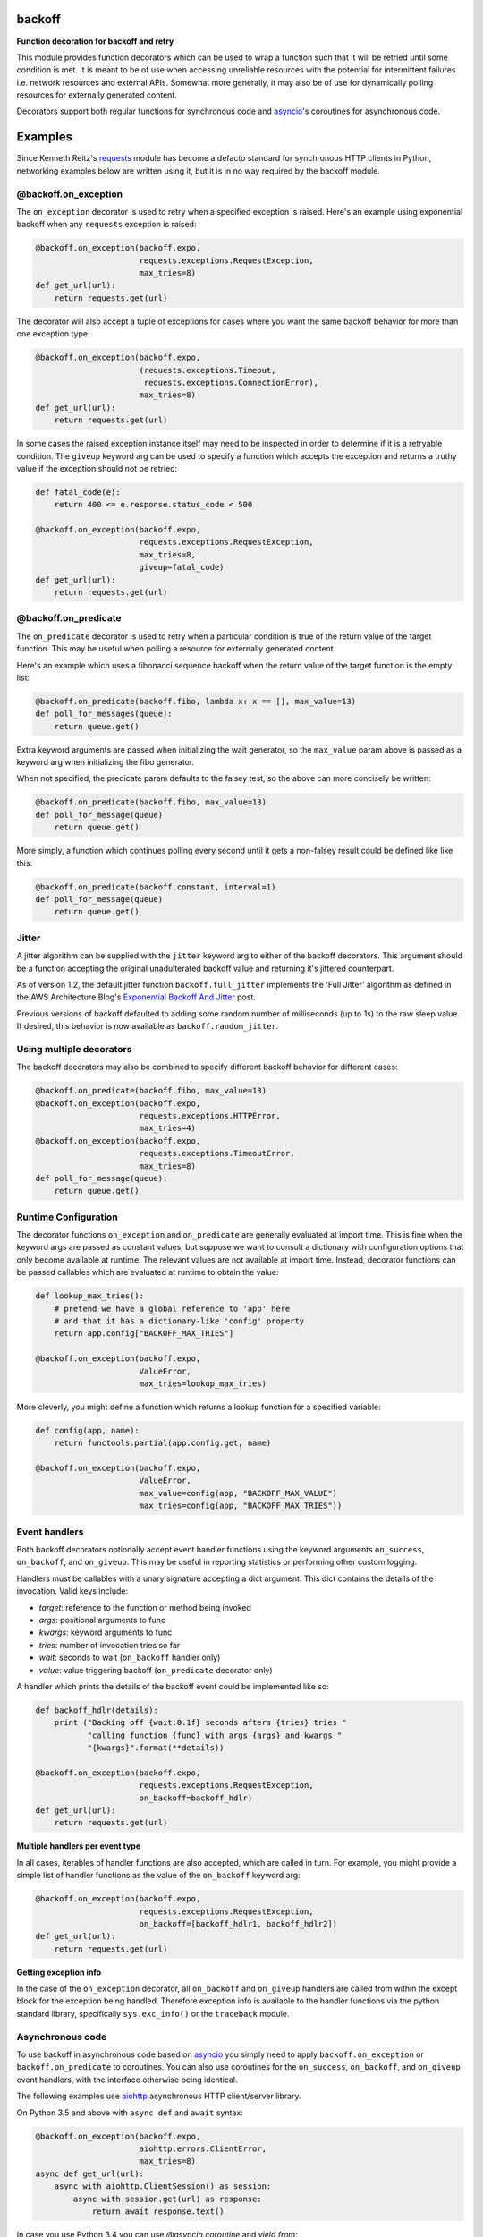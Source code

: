 backoff
=======

.. image:: https://travis-ci.org/litl/backoff.svg?branch=master
    :target: https://travis-ci.org/litl/backoff?branch=master
.. image:: https://coveralls.io/repos/litl/backoff/badge.svg?branch=master
    :target: https://coveralls.io/r/litl/backoff?branch=master

**Function decoration for backoff and retry**

This module provides function decorators which can be used to wrap a
function such that it will be retried until some condition is met. It
is meant to be of use when accessing unreliable resources with the
potential for intermittent failures i.e. network resources and external
APIs. Somewhat more generally, it may also be of use for dynamically
polling resources for externally generated content.

Decorators support both regular functions for synchronous code and
`asyncio <https://docs.python.org/3/library/asyncio.html>`_'s coroutines
for asynchronous code.

Examples
========

Since Kenneth Reitz's `requests <http://python-requests.org>`_ module
has become a defacto standard for synchronous HTTP clients in Python,
networking examples below are written using it, but it is in no way required
by the backoff module.

@backoff.on_exception
---------------------

The ``on_exception`` decorator is used to retry when a specified exception
is raised. Here's an example using exponential backoff when any
``requests`` exception is raised:

.. code-block:: python

    @backoff.on_exception(backoff.expo,
                          requests.exceptions.RequestException,
                          max_tries=8)
    def get_url(url):
        return requests.get(url)

The decorator will also accept a tuple of exceptions for cases where
you want the same backoff behavior for more than one exception type:

.. code-block:: python

    @backoff.on_exception(backoff.expo,
                          (requests.exceptions.Timeout,
                           requests.exceptions.ConnectionError),
                          max_tries=8)
    def get_url(url):
        return requests.get(url)

In some cases the raised exception instance itself may need to be
inspected in order to determine if it is a retryable condition. The
``giveup`` keyword arg can be used to specify a function which accepts
the exception and returns a truthy value if the exception should not
be retried:

.. code-block:: python

    def fatal_code(e):
        return 400 <= e.response.status_code < 500

    @backoff.on_exception(backoff.expo,
                          requests.exceptions.RequestException,
                          max_tries=8,
                          giveup=fatal_code)
    def get_url(url):
        return requests.get(url)


@backoff.on_predicate
---------------------

The ``on_predicate`` decorator is used to retry when a particular
condition is true of the return value of the target function.  This may
be useful when polling a resource for externally generated content.

Here's an example which uses a fibonacci sequence backoff when the
return value of the target function is the empty list:

.. code-block:: python

    @backoff.on_predicate(backoff.fibo, lambda x: x == [], max_value=13)
    def poll_for_messages(queue):
        return queue.get()

Extra keyword arguments are passed when initializing the
wait generator, so the ``max_value`` param above is passed as a keyword
arg when initializing the fibo generator.

When not specified, the predicate param defaults to the falsey test,
so the above can more concisely be written:

.. code-block:: python

    @backoff.on_predicate(backoff.fibo, max_value=13)
    def poll_for_message(queue)
        return queue.get()

More simply, a function which continues polling every second until it
gets a non-falsey result could be defined like like this:

.. code-block:: python

    @backoff.on_predicate(backoff.constant, interval=1)
    def poll_for_message(queue)
        return queue.get()

Jitter
------

A jitter algorithm can be supplied with the ``jitter`` keyword arg to
either of the backoff decorators. This argument should be a function
accepting the original unadulterated backoff value and returning it's
jittered counterpart.

As of version 1.2, the default jitter function ``backoff.full_jitter``
implements the 'Full Jitter' algorithm as defined in the AWS
Architecture Blog's `Exponential Backoff And Jitter
<https://www.awsarchitectureblog.com/2015/03/backoff.html>`_ post.

Previous versions of backoff defaulted to adding some random number of
milliseconds (up to 1s) to the raw sleep value. If desired, this
behavior is now available as ``backoff.random_jitter``.

Using multiple decorators
-------------------------

The backoff decorators may also be combined to specify different
backoff behavior for different cases:

.. code-block:: python

    @backoff.on_predicate(backoff.fibo, max_value=13)
    @backoff.on_exception(backoff.expo,
                          requests.exceptions.HTTPError,
                          max_tries=4)
    @backoff.on_exception(backoff.expo,
                          requests.exceptions.TimeoutError,
                          max_tries=8)
    def poll_for_message(queue):
        return queue.get()

Runtime Configuration
---------------------

The decorator functions ``on_exception`` and ``on_predicate`` are
generally evaluated at import time. This is fine when the keyword args
are passed as constant values, but suppose we want to consult a
dictionary with configuration options that only become available at
runtime. The relevant values are not available at import time. Instead,
decorator functions can be passed callables which are evaluated at
runtime to obtain the value:

.. code-block:: python

    def lookup_max_tries():
        # pretend we have a global reference to 'app' here
        # and that it has a dictionary-like 'config' property
        return app.config["BACKOFF_MAX_TRIES"]

    @backoff.on_exception(backoff.expo,
                          ValueError,
                          max_tries=lookup_max_tries)

More cleverly, you might define a function which returns a lookup
function for a specified variable:

.. code-block:: python

    def config(app, name):
        return functools.partial(app.config.get, name)

    @backoff.on_exception(backoff.expo,
                          ValueError,
                          max_value=config(app, "BACKOFF_MAX_VALUE")
                          max_tries=config(app, "BACKOFF_MAX_TRIES"))

Event handlers
--------------

Both backoff decorators optionally accept event handler functions
using the keyword arguments ``on_success``, ``on_backoff``, and ``on_giveup``.
This may be useful in reporting statistics or performing other custom
logging.

Handlers must be callables with a unary signature accepting a dict
argument. This dict contains the details of the invocation. Valid keys
include:

* *target*: reference to the function or method being invoked
* *args*: positional arguments to func
* *kwargs*: keyword arguments to func
* *tries*: number of invocation tries so far
* *wait*: seconds to wait (``on_backoff`` handler only)
* *value*: value triggering backoff (``on_predicate`` decorator only)

A handler which prints the details of the backoff event could be
implemented like so:

.. code-block:: python

    def backoff_hdlr(details):
        print ("Backing off {wait:0.1f} seconds afters {tries} tries "
               "calling function {func} with args {args} and kwargs "
               "{kwargs}".format(**details))

    @backoff.on_exception(backoff.expo,
                          requests.exceptions.RequestException,
                          on_backoff=backoff_hdlr)
    def get_url(url):
        return requests.get(url)

**Multiple handlers per event type**

In all cases, iterables of handler functions are also accepted, which
are called in turn. For example, you might provide a simple list of
handler functions as the value of the ``on_backoff`` keyword arg:

.. code-block:: python

    @backoff.on_exception(backoff.expo,
                          requests.exceptions.RequestException,
                          on_backoff=[backoff_hdlr1, backoff_hdlr2])
    def get_url(url):
        return requests.get(url)

**Getting exception info**

In the case of the ``on_exception`` decorator, all ``on_backoff`` and
``on_giveup`` handlers are called from within the except block for the
exception being handled. Therefore exception info is available to the
handler functions via the python standard library, specifically
``sys.exc_info()`` or the ``traceback`` module.

Asynchronous code
-----------------

To use backoff in asynchronous code based on
`asyncio <https://docs.python.org/3/library/asyncio.html>`_
you simply need to apply ``backoff.on_exception`` or ``backoff.on_predicate``
to coroutines.
You can also use coroutines for the ``on_success``, ``on_backoff``, and
``on_giveup`` event handlers, with the interface otherwise being identical.

The following examples use `aiohttp <https://aiohttp.readthedocs.io/>`_
asynchronous HTTP client/server library.

On Python 3.5 and above with ``async def`` and ``await`` syntax:

.. code-block:: python

    @backoff.on_exception(backoff.expo,
                          aiohttp.errors.ClientError,
                          max_tries=8)
    async def get_url(url):
        async with aiohttp.ClientSession() as session:
            async with session.get(url) as response:
                return await response.text()

In case you use Python 3.4 you can use `@asyncio.coroutine` and `yield from`:

.. code-block:: python

    @backoff.on_exception(backoff.expo,
                          aiohttp.errors.ClientError,
                          max_tries=8)
    @asyncio.coroutine
    def get_url_py34(url):
        with aiohttp.ClientSession() as session:
            response = yield from session.get(url)
            try:
                return (yield from response.text())
            except Exception:
                response.close()
                raise
            finally:
                yield from response.release()

Logging configuration
---------------------

Errors and backoff and retry attempts are logged to the 'backoff'
logger. By default, this logger is configured with a NullHandler, so
there will be nothing output unless you configure a handler.
Programmatically, this might be accomplished with something as simple
as:

.. code-block:: python

    logging.getLogger('backoff').addHandler(logging.StreamHandler())

The default logging level is ERROR, which corresponds to logging anytime
``max_tries`` is exceeded as well as any time a retryable exception is
raised. If you would instead like to log any type of retry, you can
set the logger level to INFO:

.. code-block:: python

    logging.getLogger('backoff').setLevel(logging.INFO)
